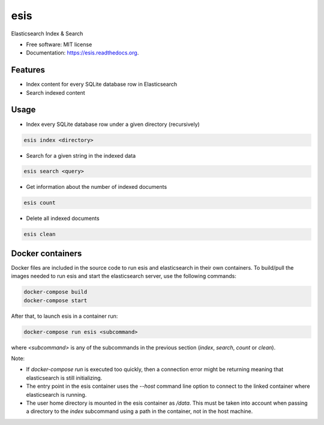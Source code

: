 ===============================
esis
===============================

.. image:: https://img.shields.io/pypi/v/esis.svg
    :target: https://pypi.python.org/pypi/esis

.. image:: https://readthedocs.org/projects/esis/badge/?version=latest
    :target: https://readthedocs.org/projects/esis/?badge=latest
    :alt: Documentation Status

.. image:: https://requires.io/github/jcollado/esis/requirements.svg?branch=master
    :target: https://requires.io/github/jcollado/esis/requirements/?branch=master
    :alt: Requirements Status

.. image:: https://landscape.io/github/jcollado/esis/master/landscape.svg?style=flat
   :target: https://landscape.io/github/jcollado/esis/master
   :alt: Code Health

.. image:: https://img.shields.io/travis/jcollado/esis.svg
    :target: https://travis-ci.org/jcollado/esis

.. image:: https://coveralls.io/repos/jcollado/esis/badge.svg
    :target: https://coveralls.io/r/jcollado/esis

.. image:: https://badge.waffle.io/jcollado/esis.svg?label=ready&title=Ready
    :target: https://waffle.io/jcollado/esis
    :alt: 'Stories in Ready'

.. image:: https://badges.gitter.im/Join%20Chat.svg
    :alt: Join the chat at https://gitter.im/jcollado/esis
    :target: https://gitter.im/jcollado/esis?utm_source=badge&utm_medium=badge&utm_campaign=pr-badge&utm_content=badge


Elasticsearch Index & Search

* Free software: MIT license
* Documentation: https://esis.readthedocs.org.

Features
--------

* Index content for every SQLite database row in Elasticsearch
* Search indexed content

Usage
-----

* Index every SQLite database row under a given directory (recursively)

.. code-block:: bash

    esis index <directory>


* Search for a given string in the indexed data

.. code-block:: bash

    esis search <query>

* Get information about the number of indexed documents

.. code-block:: bash

    esis count

* Delete all indexed documents

.. code-block:: bash

    esis clean


Docker containers
-----------------

Docker files are included in the source code to run esis and elasticsearch in
their own containers. To build/pull the images needed to run esis and start the
elasticsearch server, use the following commands:

.. code-block:: bash

    docker-compose build
    docker-compose start

After that, to launch esis in a container run:

.. code-block:: bash

    docker-compose run esis <subcommand>

where *<subcommand>* is any of the subcommands in the previous section
(*index*, *search*, *count* or *clean*).

Note:

* If *docker-compose run* is executed too quickly, then a connection error
  might be returning meaning that elasticsearch is still initializing.

* The entry point in the esis container uses the *--host* command line option
  to connect to the linked container where elasticsearch is running.

* The user home directory is mounted in the esis container as */data*. This
  must be taken into account when passing a directory to the *index* subcommand
  using a path in the container, not in the host machine.
